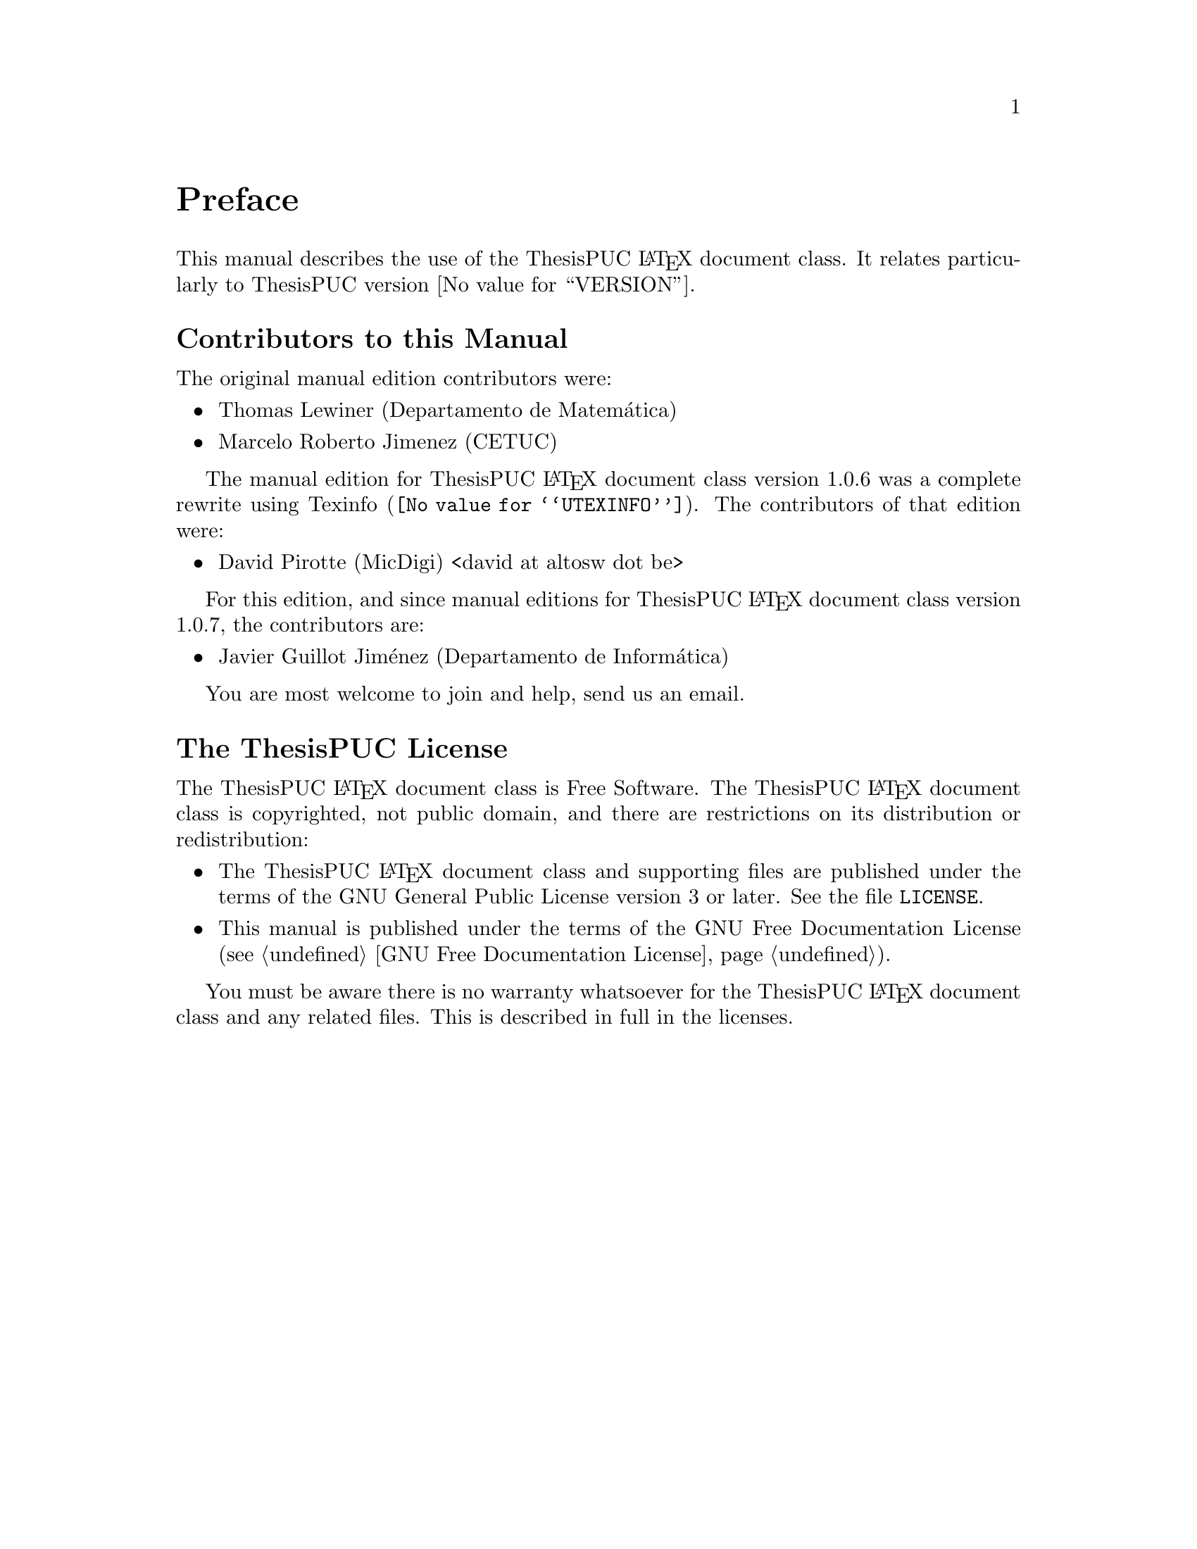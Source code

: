 @c -*- mode: texinfo; coding: utf-8 -*-
@c This is part of the ThesisPUC User Manual.
@c Copyright (C) 2015 - 2020 PUC-Rio
@c See the file ThesisPUC.texi for copying conditions.

@node Preface
@unnumbered Preface

This manual describes the use of the ThesisPUC @LaTeX{} document class. It
relates particularly to ThesisPUC version @value{VERSION}.


@menu
* Contributors to this manual::
* The ThesisPUC License::
@end menu


@node Contributors to this manual
@unnumberedsec Contributors to this Manual

The original manual edition contributors were:

@itemize @bullet
@item Thomas Lewiner (Departamento de Matemática)
@item Marcelo Roberto Jimenez (CETUC)
@end itemize

The manual edition for ThesisPUC @LaTeX{} document class version 1.0.6 was a complete rewrite using
@uref{@value{UTEXINFO}, Texinfo}. The contributors of that edition were:

@itemize @bullet
@item David Pirotte (MicDigi) <david@ at altosw dot be>
@c @item Karen Agusto (MicDigi) <karenaugusto at yahoo.com.br>
@c @item Julio Alvarez (MicDigi) <julioc.alvarez at gmail.com>
@end itemize

For this edition, and since manual editions for ThesisPUC @LaTeX{} document class version 1.0.7, the contributors are:

@itemize @bullet
@item Javier Guillot Jiménez (Departamento de Informática)
@end itemize

You are most welcome to join and help, send us an email.


@node The ThesisPUC License
@unnumberedsec The ThesisPUC License
@cindex copying
@cindex GPL
@cindex license

The ThesisPUC @LaTeX{} document class is Free Software.  The ThesisPUC
@LaTeX{} document class is copyrighted, not public domain, and there are
restrictions on its distribution or redistribution:

@itemize @bullet
@item
The ThesisPUC @LaTeX{} document class and supporting files are published
under the terms of the GNU General Public License version 3 or later.
See the file @file{LICENSE}.

@item
This manual is published under the terms of the GNU Free Documentation
License (@pxref{GNU Free Documentation License}).
@end itemize

You must be aware there is no warranty whatsoever for the ThesisPUC
@LaTeX{} document class and any related files.  This is described in full
in the licenses.


@c Local Variables:
@c TeX-master: "ThesisPUC.texi"
@c ispell-local-dictionary: "american"
@c End:
